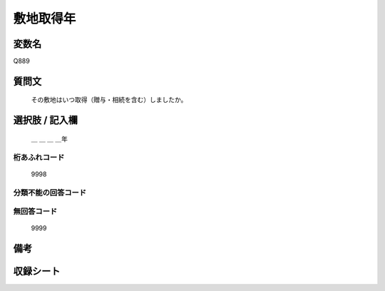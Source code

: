 .. title:: Q889
.. rst-class:: item

====================================================================================================
敷地取得年
====================================================================================================

.. rst-class:: varname

変数名
==================

Q889

.. rst-class:: question

質問文
==================


   その敷地はいつ取得（贈与・相続を含む）しましたか。



.. rst-class:: answer

選択肢 / 記入欄
======================

  ＿ ＿ ＿ ＿年



.. rst-class:: overflow

桁あふれコード
-------------------------------
  9998


.. rst-class:: not_classified

分類不能の回答コード
-------------------------------------
  


.. rst-class:: not_available

無回答コード
-------------------------------------
  9999


.. rst-class:: bikou

備考
==================
 



.. rst-class:: include_sheet

収録シート
=======================================
.. hlist::
   :columns: 3
   
   
   * p7_5
   
   * p8_5
   
   * p9_5
   
   * p11c_2
   
   * p16d_2
   
   * p21e_2
   
   


.. index:: Q889